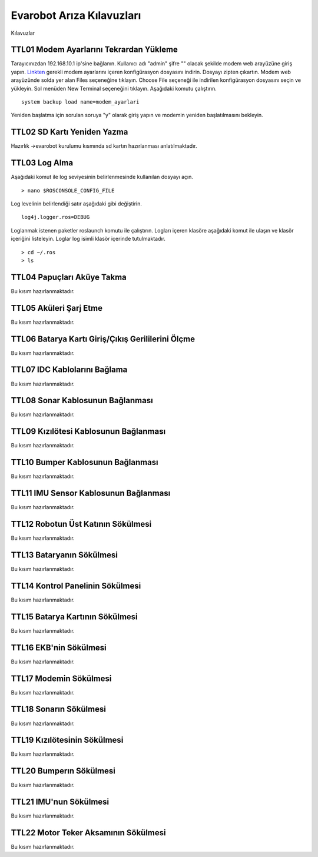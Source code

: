 Evarobot Arıza Kılavuzları
``````````````````````````
Kılavuzlar

TTL01 Modem Ayarlarını Tekrardan Yükleme
~~~~~~~~~~~~~~~~~~~~~~~~~~~~~~~~~~~~~~~~

Tarayıcınızdan 192.168.10.1 ip'sine bağlanın. Kullanıcı adı "admin" şifre "" olacak şekilde modem web arayüzüne giriş yapın.
`Linkten <_static/modem_ayarlari.backup.zip>`_ gerekli modem ayarlarını içeren konfigürasyon dosyasını indirin. 
Dosyayı zipten çıkartın. Modem web arayüzünde solda yer alan Files seçeneğine tıklayın.
Choose File seçeneği ile indirilen konfigürasyon dosyasını seçin ve yükleyin.
Sol menüden New Terminal seçeneğini tıklayın.
Aşağıdaki komutu çalıştırın.

::

		system backup load name=modem_ayarlari 
		
Yeniden başlatma için sorulan soruya "y" olarak giriş yapın ve modemin yeniden başlatılmasını bekleyin.

TTL02 SD Kartı Yeniden Yazma
~~~~~~~~~~~~~~~~~~~~~~~~~~~~

Hazırlık ->evarobot kurulumu kısmında sd kartın hazırlanması anlatılmaktadır.


TTL03 Log Alma
~~~~~~~~~~~~~~


Aşağıdaki komut ile log seviyesinin belirlenmesinde kullanılan dosyayı açın.

::

	> nano $ROSCONSOLE_CONFIG_FILE
	
Log levelinin belirlendiği satır aşağıdaki gibi değiştirin.
	
:: 

	log4j.logger.ros=DEBUG
	
Loglanmak istenen paketler roslaunch komutu ile çalıştırın.
Logları içeren klasöre aşağıdaki komut ile ulaşın ve klasör içeriğini listeleyin.
Loglar log isimli klasör içerinde tutulmaktadır.

::

	> cd ~/.ros
	> ls

TTL04 Papuçları Aküye Takma
~~~~~~~~~~~~~~~~~~~~~~~~~~~

Bu kısım hazırlanmaktadır.

TTL05 Aküleri Şarj Etme
~~~~~~~~~~~~~~~~~~~~~~~

Bu kısım hazırlanmaktadır.

TTL06 Batarya Kartı Giriş/Çıkış Gerililerini Ölçme
~~~~~~~~~~~~~~~~~~~~~~~~~~~~~~~~~~~~~~~~~~~~~~~~~~

Bu kısım hazırlanmaktadır.

TTL07 IDC Kablolarını Bağlama
~~~~~~~~~~~~~~~~~~~~~~~~~~~~~

Bu kısım hazırlanmaktadır.

TTL08 Sonar Kablosunun Bağlanması
~~~~~~~~~~~~~~~~~~~~~~~~~~~~~~~~~

Bu kısım hazırlanmaktadır.

TTL09 Kızılötesi Kablosunun Bağlanması
~~~~~~~~~~~~~~~~~~~~~~~~~~~~~~~~~~~~~~

Bu kısım hazırlanmaktadır.

TTL10 Bumper Kablosunun Bağlanması
~~~~~~~~~~~~~~~~~~~~~~~~~~~~~~~~~~

Bu kısım hazırlanmaktadır.

TTL11 IMU Sensor Kablosunun Bağlanması
~~~~~~~~~~~~~~~~~~~~~~~~~~~~~~~~~~~~~~

Bu kısım hazırlanmaktadır.

TTL12 Robotun Üst Katının Sökülmesi
~~~~~~~~~~~~~~~~~~~~~~~~~~~~~~~~~~~

Bu kısım hazırlanmaktadır.

TTL13 Bataryanın Sökülmesi
~~~~~~~~~~~~~~~~~~~~~~~~~~

Bu kısım hazırlanmaktadır.

TTL14 Kontrol Panelinin Sökülmesi
~~~~~~~~~~~~~~~~~~~~~~~~~~~~~~~~~

Bu kısım hazırlanmaktadır.

TTL15 Batarya Kartının Sökülmesi
~~~~~~~~~~~~~~~~~~~~~~~~~~~~~~~~

Bu kısım hazırlanmaktadır.

TTL16 EKB'nin Sökülmesi
~~~~~~~~~~~~~~~~~~~~~~~

Bu kısım hazırlanmaktadır.

TTL17 Modemin Sökülmesi
~~~~~~~~~~~~~~~~~~~~~~~~

Bu kısım hazırlanmaktadır.

TTL18 Sonarın Sökülmesi
~~~~~~~~~~~~~~~~~~~~~~~

Bu kısım hazırlanmaktadır.

TTL19 Kızılötesinin Sökülmesi
~~~~~~~~~~~~~~~~~~~~~~~~~~~~~~

Bu kısım hazırlanmaktadır.

TTL20 Bumperın Sökülmesi
~~~~~~~~~~~~~~~~~~~~~~~~

Bu kısım hazırlanmaktadır.

TTL21 IMU'nun Sökülmesi
~~~~~~~~~~~~~~~~~~~~~~~

Bu kısım hazırlanmaktadır.

TTL22 Motor Teker Aksamının Sökülmesi
~~~~~~~~~~~~~~~~~~~~~~~~~~~~~~~~~~~~~

Bu kısım hazırlanmaktadır.
